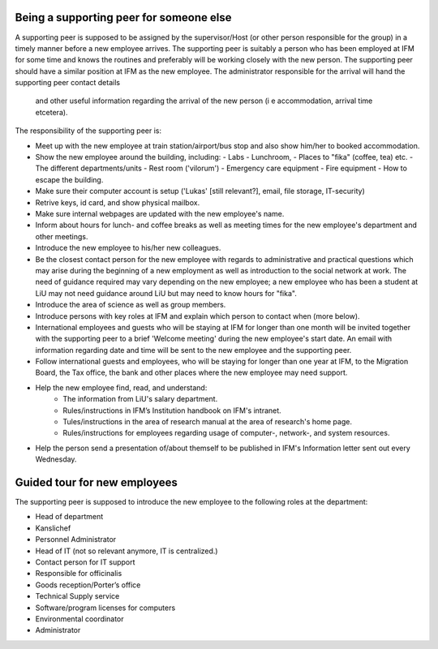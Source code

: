 Being a supporting peer for someone else
========================================

A supporting peer is supposed to be assigned by the supervisor/Host (or other person responsible for the group) 
in a timely manner before a new employee arrives. The supporting peer is suitably a person who has been employed 
at IFM for some time and knows the routines and preferably will be working closely with the new person. 
The supporting peer should have a similar position at IFM as the new employee. The administrator responsible for the arrival will hand the supporting peer contact details 
  and other useful information regarding the arrival of the new person (i e accommodation, arrival time etcetera).

The responsibility of the supporting peer is:

* Meet up with the new employee at train station/airport/bus stop and also 
  show him/her to booked accommodation.
* Show the new employee around the building, including:
  - Labs
  - Lunchroom, 
  - Places to "fika" (coffee, tea) etc. 
  - The different departments/units
  - Rest room ('vilorum')
  - Emergency care equipment
  - Fire equipment
  - How to escape the building.
* Make sure their computer account is setup ('Lukas' [still relevant?], email, file storage, IT-security)
* Retrive keys, id card, and show physical mailbox.
* Make sure internal webpages are updated with the new employee's name.  
* Inform about hours for lunch- and coffee breaks as well as meeting times 
  for the new employee's department and other meetings. 
* Introduce the new employee to his/her new colleagues.
* Be the closest contact person for the new employee with regards to 
  administrative and practical questions which may arise during the beginning of a new employment 
  as well as introduction to the social network at work. The need of guidance required may vary 
  depending on the new employee; a new employee who has been a student at LiU may not need
  guidance around LiU but may need to know hours for "fika". 
* Introduce the area of science as well as group members. 
* Introduce persons with key roles at IFM and explain 
  which person to contact when (more below).
* International employees and guests who will be staying at IFM for longer than one month will 
  be invited together with the supporting peer to a brief 'Welcome meeting' during the 
  new employee's start date. An email with information regarding date and time will be 
  sent to the new employee and the supporting peer. 
* Follow international guests and employees, 
  who will be staying for longer than one year at IFM, to the Migration Board, 
  the Tax office, the bank and other places where the new employee may need support. 
* Help the new employee find, read, and understand:
    - The information from LiU's salary department.
    - Rules/instructions in IFM’s Institution handbook on IFM's intranet.
    - Tules/instructions in the area of research manual at the area of research's home page.
    - Rules/instructions for employees regarding usage of computer-, network-, and system resources.
* Help the person send a presentation of/about themself to be published in IFM's Information 
  letter sent out every Wednesday.

Guided tour for new employees
=============================
The supporting peer is supposed to introduce the new employee to the following roles at the department:

* Head of department
* Kanslichef
* Personnel Administrator
* Head of IT (not so relevant anymore, IT is centralized.)
* Contact person for IT support
* Responsible for officinalis
* Goods reception/Porter’s office
* Technical Supply service
* Software/program licenses for computers
* Environmental coordinator
* Administrator
     
